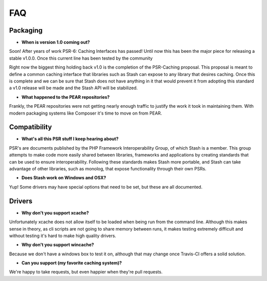 .. _faq:

====
FAQ
====

Packaging
=========

* **When is version 1.0 coming out?**

Soon! After years of work PSR-6: Caching Interfaces has passed! Until now this has been the major piece for releasing
a stable v1.0.0. Once this current line has been tested by the community

Right now the biggest thing holding back v1.0 is the completion of the PSR-Caching proposal. This proposal is meant to
define a common caching interface that libraries such as Stash can expose to any library that desires caching. Once this
is complete and we can be sure that Stash does not have anything in it that would prevent it from adopting this standard
a v1.0 release will be made and the Stash API will be stabilized.


* **What happened to the PEAR repositories?**

Frankly, the PEAR repositories were not getting nearly enough traffic to justify the work it took in maintaining them.
With modern packaging systems like Composer it's time to move on from PEAR.



Compatibility
=============

* **What's all this PSR stuff I keep hearing about?**

PSR's are documents published by the PHP Framework Interoperability Group, of which Stash is a member. This group
attempts to make code more easily shared between libraries, frameworks and applications by creating standards that can
be used to ensure interoperability. Following these standards makes Stash more portable, and Stash can take advantage
of other libraries, such as monolog, that expose functionality through their own PSRs.


* **Does Stash work on Windows and OSX?**

Yup! Some drivers may have special options that need to be set, but these are all documented.


Drivers
=======

* **Why don't you support xcache?**

Unfortunately xcache does not allow itself to be loaded when being run from the command line. Although this makes sense
in theory, as cli scripts are not going to share memory between runs, it makes testing extremely difficult and without
testing it's hard to make high quality drivers.


* **Why don't you support wincache?**

Because we don't have a windows box to test it on, although that may change once Travis-CI offers a solid solution.


* **Can you support (my favorite caching system)?**

We're happy to take requests, but even happier when they're pull requests.
